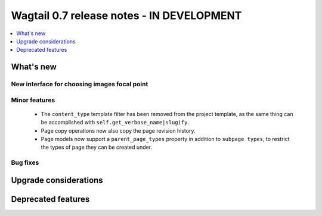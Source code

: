 ==========================================
Wagtail 0.7 release notes - IN DEVELOPMENT
==========================================

.. contents::
    :local:
    :depth: 1


What's new
==========

New interface for choosing images focal point
~~~~~~~~~~~~~~~~~~~~~~~~~~~~~~~~~~~~~~~~~~~~~


Minor features
~~~~~~~~~~~~~~

 * The ``content_type`` template filter has been removed from the project template, as the same thing can be accomplished with ``self.get_verbose_name|slugify``.
 * Page copy operations now also copy the page revision history.
 * Page models now support a ``parent_page_types`` property in addition to ``subpage types``, to restrict the types of page they can be created under.

Bug fixes
~~~~~~~~~


Upgrade considerations
======================


Deprecated features
===================
